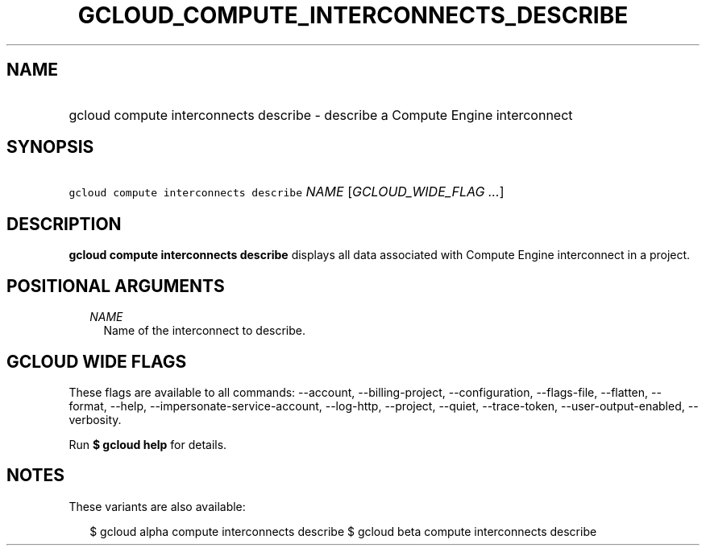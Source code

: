 
.TH "GCLOUD_COMPUTE_INTERCONNECTS_DESCRIBE" 1



.SH "NAME"
.HP
gcloud compute interconnects describe \- describe a Compute Engine interconnect



.SH "SYNOPSIS"
.HP
\f5gcloud compute interconnects describe\fR \fINAME\fR [\fIGCLOUD_WIDE_FLAG\ ...\fR]



.SH "DESCRIPTION"

\fBgcloud compute interconnects describe\fR displays all data associated with
Compute Engine interconnect in a project.



.SH "POSITIONAL ARGUMENTS"

.RS 2m
.TP 2m
\fINAME\fR
Name of the interconnect to describe.


.RE
.sp

.SH "GCLOUD WIDE FLAGS"

These flags are available to all commands: \-\-account, \-\-billing\-project,
\-\-configuration, \-\-flags\-file, \-\-flatten, \-\-format, \-\-help,
\-\-impersonate\-service\-account, \-\-log\-http, \-\-project, \-\-quiet,
\-\-trace\-token, \-\-user\-output\-enabled, \-\-verbosity.

Run \fB$ gcloud help\fR for details.



.SH "NOTES"

These variants are also available:

.RS 2m
$ gcloud alpha compute interconnects describe
$ gcloud beta compute interconnects describe
.RE

